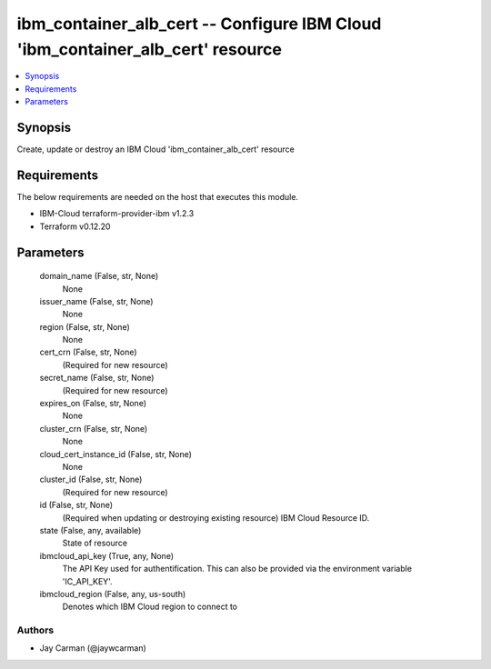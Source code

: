 
ibm_container_alb_cert -- Configure IBM Cloud 'ibm_container_alb_cert' resource
===============================================================================

.. contents::
   :local:
   :depth: 1


Synopsis
--------

Create, update or destroy an IBM Cloud 'ibm_container_alb_cert' resource



Requirements
------------
The below requirements are needed on the host that executes this module.

- IBM-Cloud terraform-provider-ibm v1.2.3
- Terraform v0.12.20



Parameters
----------

  domain_name (False, str, None)
    None


  issuer_name (False, str, None)
    None


  region (False, str, None)
    None


  cert_crn (False, str, None)
    (Required for new resource)


  secret_name (False, str, None)
    (Required for new resource)


  expires_on (False, str, None)
    None


  cluster_crn (False, str, None)
    None


  cloud_cert_instance_id (False, str, None)
    None


  cluster_id (False, str, None)
    (Required for new resource)


  id (False, str, None)
    (Required when updating or destroying existing resource) IBM Cloud Resource ID.


  state (False, any, available)
    State of resource


  ibmcloud_api_key (True, any, None)
    The API Key used for authentification. This can also be provided via the environment variable 'IC_API_KEY'.


  ibmcloud_region (False, any, us-south)
    Denotes which IBM Cloud region to connect to













Authors
~~~~~~~

- Jay Carman (@jaywcarman)

